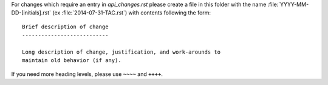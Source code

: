 For changes which require an entry in `api_changes.rst` please create
a file in this folder with the name :file:`YYYY-MM-DD-[initials].rst`
(ex :file:`2014-07-31-TAC.rst`) with contents following the form: ::

    Brief description of change
    ---------------------------

    Long description of change, justification, and work-arounds to
    maintain old behavior (if any).


If you need more heading levels, please use ``~~~~`` and ``++++``.
